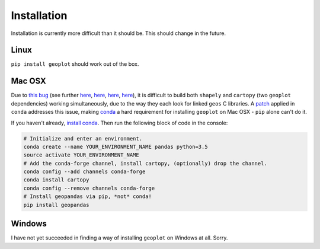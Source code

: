 .. _installing:

Installation
============

Installation is currently more difficult than it should be. This should change in the future.

Linux
-----

``pip install geoplot`` should work out of the box.

Mac OSX
-------

Due to `this bug <https://groups.google.com/a/continuum.io/forum/#!msg/conda/kw2xC4wjI-Y/wDHMYeTZDeEJ)>`_ (see
further `here <https://github.com/Toblerity/Shapely/issues/177>`_,
`here <https://github.com/Toblerity/Shapely/issues/258>`_, `here <https://github.com/SciTools/cartopy/issues/481>`_,
`here <https://github.com/SciTools/cartopy/issues/738>`_), it is difficult to build both ``shapely`` and ``cartopy``
(two ``geoplot`` dependencies) working simultaneously, due to the way they each look for linked ``geos`` C libraries. A
`patch <https://github.com/conda-forge/shapely-feedstock/blob/master/recipe/geos_c.patch>`_ applied in ``conda``
addresses this issue, making `conda <http://conda.pydata.org/docs/>`_ a hard requirement for installing ``geoplot``
on Mac OSX - ``pip`` alone can't do it.

If you haven't already, `install conda <http://conda.pydata.org/docs/>`_. Then run the following block of code in the
console:

.. code:: bash

    # Initialize and enter an environment.
    conda create --name YOUR_ENVIRONMENT_NAME pandas python=3.5
    source activate YOUR_ENVIRONMENT_NAME
    # Add the conda-forge channel, install cartopy, (optionally) drop the channel.
    conda config --add channels conda-forge
    conda install cartopy
    conda config --remove channels conda-forge
    # Install geopandas via pip, *not* conda!
    pip install geopandas


Windows
-------

I have not yet succeeded in finding a way of installing ``geoplot`` on Windows at all. Sorry.